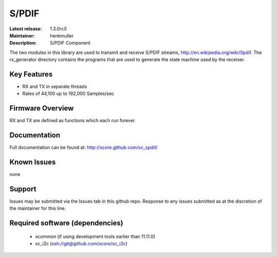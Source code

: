 S/PDIF 
...........

:Latest release: 1.3.0rc0
:Maintainer: henkmuller
:Description: S/PDIF Component





The two modules in this library are used to transmit and receive
S/PDIF streams, http://en.wikipedia.org/wiki/Spdif. The rx_generator directory contains the programs that are used
to generate the state machine used
by the receiver.

Key Features
============

* RX and TX in separate threads
* Rates of 44,100 up to 192,000 Samples/sec

Firmware Overview
=================

RX and TX are defined as functions which each run forever.

Documentation
=============

Full documentation can be found at: http://xcore.github.com/sc_spdif/

Known Issues
============

none

Support
=======

Issues may be submitted via the Issues tab in this github repo. Response to any issues submitted as at the discretion of the maintainer for this line.

Required software (dependencies)
================================

  * xcommon (if using development tools earlier than 11.11.0)
  * sc_i2c (ssh://git@github.com/xcore/sc_i2c)

